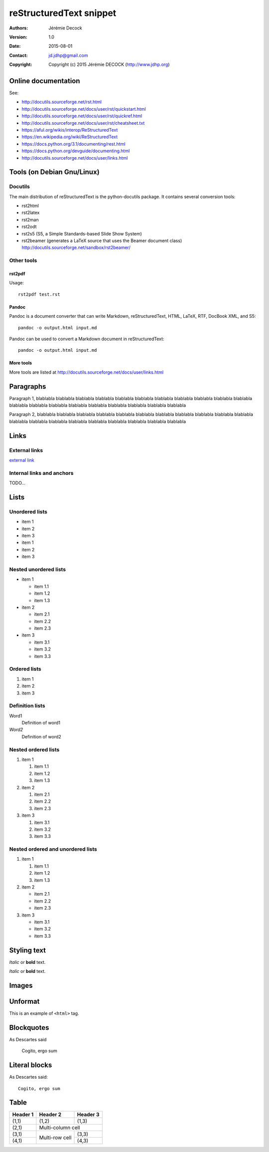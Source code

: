 ========================
reStructuredText snippet
========================

:Authors:   Jérémie Decock
:Version:   1.0
:Date:      2015-08-01
:Contact:   jd.jdhp@gmail.com
:Copyright: Copyright (c) 2015 Jérémie DECOCK (http://www.jdhp.org)

Online documentation
====================

See:

- http://docutils.sourceforge.net/rst.html
- http://docutils.sourceforge.net/docs/user/rst/quickstart.html
- http://docutils.sourceforge.net/docs/user/rst/quickref.html
- http://docutils.sourceforge.net/docs/user/rst/cheatsheet.txt
- https://aful.org/wikis/interop/ReStructuredText
- https://en.wikipedia.org/wiki/ReStructuredText
- https://docs.python.org/3.1/documenting/rest.html
- https://docs.python.org/devguide/documenting.html
- http://docutils.sourceforge.net/docs/user/links.html


Tools (on Debian Gnu/Linux)
===========================

Docutils
--------

The main distribution of reStructuredText is the python-docutils package. It
contains several conversion tools:

- rst2html
- rst2latex
- rst2man
- rst2odt
- rst2s5 (S5, a Simple Standards-based Slide Show System)
- rst2beamer (generates a LaTeX source that uses the Beamer document class) http://docutils.sourceforge.net/sandbox/rst2beamer/

Other tools
-----------

rst2pdf
~~~~~~~

Usage::

  rst2pdf test.rst

Pandoc
~~~~~~

Pandoc is a document converter that can write Markdown, reStructuredText, HTML,
LaTeX, RTF, DocBook XML, and S5::

   pandoc -o output.html input.md

Pandoc can be used to convert a Markdown document in reStructuredText::

   pandoc -o output.html input.md

More tools
~~~~~~~~~~

More tools are listed at http://docutils.sourceforge.net/docs/user/links.html


Paragraphs
==========

Paragraph 1, blablabla blablabla blablabla blablabla blablabla blablabla
blablabla blablabla blablabla blablabla blablabla blablabla blablabla
blablabla blablabla blablabla blablabla blablabla blablabla blablabla

Paragraph 2, blablabla blablabla blablabla blablabla blablabla blablabla
blablabla blablabla blablabla blablabla blablabla blablabla blablabla
blablabla blablabla blablabla blablabla blablabla blablabla blablabla

Links
=====

External links
--------------

`external link <https://help.github.com/articles/markdown-basics/>`__

Internal links and anchors
--------------------------

TODO...

Lists
=====

Unordered lists
---------------

-  item 1
-  item 2
-  item 3

-  item 1
-  item 2
-  item 3

Nested unordered lists
----------------------

-  item 1

   -  item 1.1
   -  item 1.2
   -  item 1.3

-  item 2

   -  item 2.1
   -  item 2.2
   -  item 2.3

-  item 3

   -  item 3.1
   -  item 3.2
   -  item 3.3

Ordered lists
-------------

1. item 1
2. item 2
3. item 3

Definition lists
----------------

Word1
  Definition of word1

*Word2*
  Definition of word2

Nested ordered lists
--------------------

1. item 1

   1. item 1.1
   2. item 1.2
   3. item 1.3

2. item 2

   1. item 2.1
   2. item 2.2
   3. item 2.3

3. item 3

   1. item 3.1
   2. item 3.2
   3. item 3.3

Nested ordered and unordered lists
----------------------------------

1. item 1

   1. item 1.1
   2. item 1.2
   3. item 1.3

2. item 2

   -  item 2.1
   -  item 2.2
   -  item 2.3

3. item 3

   -  item 3.1
   -  item 3.2
   -  item 3.3

Styling text
============

*Italic* or **bold** text.

*Italic* or **bold** text.

Images
======

.. image:: http://www.jdhp.org/medias/images/header.jpeg
   :alt: JDHP logo

Unformat
========

This is an example of ``<html>`` tag.

Blockquotes
===========

As Descartes said

    Cogito, ergo sum

Literal blocks
==============

As Descartes said::

    Cogito, ergo sum

Table
=====

+------------+------------+-----------+
| Header 1   | Header 2   | Header 3  |
+============+============+===========+
| (1,1)      | (1,2)      | (1,3)     |
+------------+------------+-----------+
| (2,1)      | Multi-column cell      |
+------------+------------+-----------+
| (3,1)      | Multi-row  | (3,3)     |
+------------+ cell       +-----------+
| (4,1)      |            | (4,3)     |
+------------+------------+-----------+
